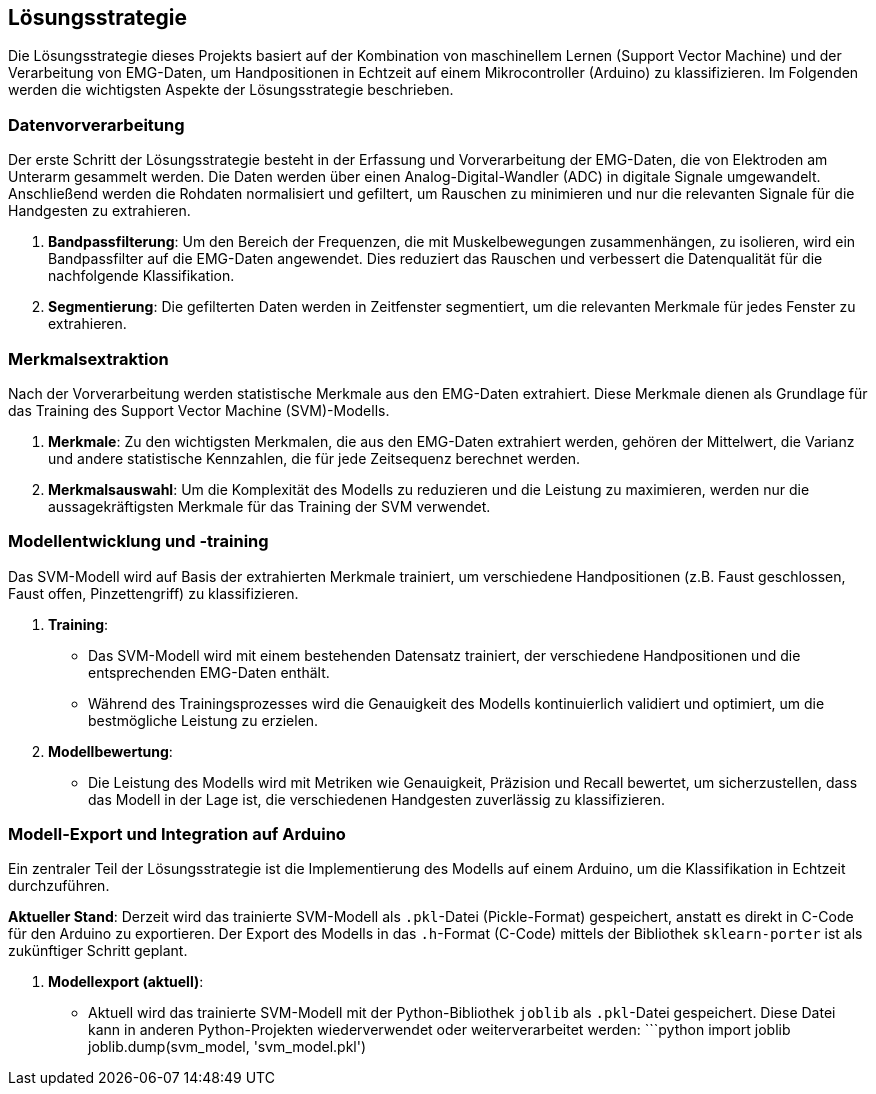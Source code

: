 ifndef::imagesdir[:imagesdir: ../images]

[[section-solution-strategy]]
== Lösungsstrategie

Die Lösungsstrategie dieses Projekts basiert auf der Kombination von maschinellem Lernen (Support Vector Machine) und der Verarbeitung von EMG-Daten, um Handpositionen in Echtzeit auf einem Mikrocontroller (Arduino) zu klassifizieren. Im Folgenden werden die wichtigsten Aspekte der Lösungsstrategie beschrieben.

=== Datenvorverarbeitung

Der erste Schritt der Lösungsstrategie besteht in der Erfassung und Vorverarbeitung der EMG-Daten, die von Elektroden am Unterarm gesammelt werden. Die Daten werden über einen Analog-Digital-Wandler (ADC) in digitale Signale umgewandelt. Anschließend werden die Rohdaten normalisiert und gefiltert, um Rauschen zu minimieren und nur die relevanten Signale für die Handgesten zu extrahieren.

1. **Bandpassfilterung**: 
   Um den Bereich der Frequenzen, die mit Muskelbewegungen zusammenhängen, zu isolieren, wird ein Bandpassfilter auf die EMG-Daten angewendet. Dies reduziert das Rauschen und verbessert die Datenqualität für die nachfolgende Klassifikation.

2. **Segmentierung**:
   Die gefilterten Daten werden in Zeitfenster segmentiert, um die relevanten Merkmale für jedes Fenster zu extrahieren.

=== Merkmalsextraktion

Nach der Vorverarbeitung werden statistische Merkmale aus den EMG-Daten extrahiert. Diese Merkmale dienen als Grundlage für das Training des Support Vector Machine (SVM)-Modells.

1. **Merkmale**: 
   Zu den wichtigsten Merkmalen, die aus den EMG-Daten extrahiert werden, gehören der Mittelwert, die Varianz und andere statistische Kennzahlen, die für jede Zeitsequenz berechnet werden.

2. **Merkmalsauswahl**: 
   Um die Komplexität des Modells zu reduzieren und die Leistung zu maximieren, werden nur die aussagekräftigsten Merkmale für das Training der SVM verwendet.

=== Modellentwicklung und -training

Das SVM-Modell wird auf Basis der extrahierten Merkmale trainiert, um verschiedene Handpositionen (z.B. Faust geschlossen, Faust offen, Pinzettengriff) zu klassifizieren.

1. **Training**:
   - Das SVM-Modell wird mit einem bestehenden Datensatz trainiert, der verschiedene Handpositionen und die entsprechenden EMG-Daten enthält.
   - Während des Trainingsprozesses wird die Genauigkeit des Modells kontinuierlich validiert und optimiert, um die bestmögliche Leistung zu erzielen.

2. **Modellbewertung**:
   - Die Leistung des Modells wird mit Metriken wie Genauigkeit, Präzision und Recall bewertet, um sicherzustellen, dass das Modell in der Lage ist, die verschiedenen Handgesten zuverlässig zu klassifizieren.

=== Modell-Export und Integration auf Arduino

Ein zentraler Teil der Lösungsstrategie ist die Implementierung des Modells auf einem Arduino, um die Klassifikation in Echtzeit durchzuführen. 

**Aktueller Stand**: 
Derzeit wird das trainierte SVM-Modell als `.pkl`-Datei (Pickle-Format) gespeichert, anstatt es direkt in C-Code für den Arduino zu exportieren. Der Export des Modells in das `.h`-Format (C-Code) mittels der Bibliothek `sklearn-porter` ist als zukünftiger Schritt geplant.

1. **Modellexport (aktuell)**:
   - Aktuell wird das trainierte SVM-Modell mit der Python-Bibliothek `joblib` als `.pkl`-Datei gespeichert. Diese Datei kann in anderen Python-Projekten wiederverwendet oder weiterverarbeitet werden:
   ```python
   import joblib
   joblib.dump(svm_model, 'svm_model.pkl')

